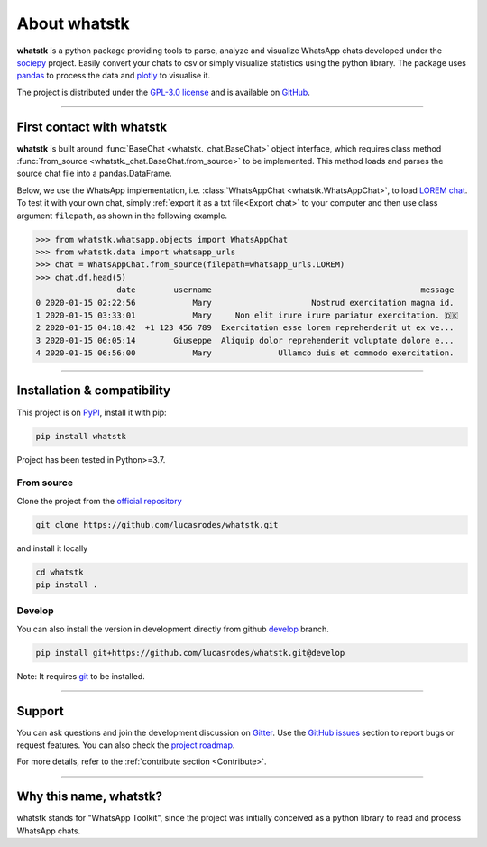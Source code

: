 About whatstk
=============

**whatstk**  is a python package providing tools to parse, analyze and visualize WhatsApp chats developed under the
`sociepy <https://github.com/sociepy>`_ project. Easily convert your chats to csv or simply visualize statistics
using the python library. The package uses `pandas <https://github.com/pandas-dev/pandas>`_ to
process the data and `plotly <https://github.com/plotly/plotly.py>`_ to visualise it.

The project is distributed under the `GPL-3.0 license <https://github.com/lucasrodes/whatstk/blob/master/LICENSE>`_
and is available on `GitHub <http://github.com/lucasrodes/whatstk>`_.

----

First contact with whatstk
--------------------------
**whatstk** is built around :func:`BaseChat <whatstk._chat.BaseChat>` object interface, which requires class method
:func:`from_source <whatstk._chat.BaseChat.from_source>` to be implemented. This method loads and parses the source 
chat file into a pandas.DataFrame.

Below, we use the WhatsApp implementation, i.e. :class:`WhatsAppChat <whatstk.WhatsAppChat>`, to load `LOREM chat
<http://raw.githubusercontent.com/lucasrodes/whatstk/develop/chats/whatsapp/lorem.txt>`_. To test it with your own 
chat, simply :ref:`export it as a txt file<Export chat>` to your computer and then use class argument ``filepath``, as
shown in the following example.


.. code-block:: python

    >>> from whatstk.whatsapp.objects import WhatsAppChat
    >>> from whatstk.data import whatsapp_urls
    >>> chat = WhatsAppChat.from_source(filepath=whatsapp_urls.LOREM)
    >>> chat.df.head(5)
                     date        username                                            message
    0 2020-01-15 02:22:56            Mary                     Nostrud exercitation magna id.
    1 2020-01-15 03:33:01            Mary     Non elit irure irure pariatur exercitation. 🇩🇰
    2 2020-01-15 04:18:42  +1 123 456 789  Exercitation esse lorem reprehenderit ut ex ve...
    3 2020-01-15 06:05:14        Giuseppe  Aliquip dolor reprehenderit voluptate dolore e...
    4 2020-01-15 06:56:00            Mary              Ullamco duis et commodo exercitation.

----

Installation & compatibility
----------------------------
This project is on `PyPI <https://pypi.org/project/whatstk/>`_, install it with pip:

.. code-block:: bash

    pip install whatstk

Project has been tested in Python>=3.7.

From source
^^^^^^^^^^^
Clone the project from the `official repository <https://github.com/lucasrodes/whatstk/>`_

.. code-block:: bash

    git clone https://github.com/lucasrodes/whatstk.git


and install it locally 

.. code-block:: bash

    cd whatstk
    pip install .


Develop
^^^^^^^
You can also install the version in development directly from github
`develop <https://github.com/lucasrodes/whatstk/tree/develop>`_ branch. 

.. code-block:: bash

    pip install git+https://github.com/lucasrodes/whatstk.git@develop

Note: It requires `git <https://git-scm.com/>`_ to be installed.

----

Support
-------
You can ask questions and join the development discussion on `Gitter <https://gitter.im/sociepy/whatstk>`_. Use the
`GitHub issues <https://github.com/lucasrodes/whatstk/issues>`_ section to report bugs or request features. You
can also check the `project roadmap <https://github.com/lucasrodes/whatstk/projects/3>`_.

For more details, refer to the :ref:`contribute section <Contribute>`.

----

Why this name, whatstk?
-----------------------
whatstk stands for "WhatsApp Toolkit", since the project was initially conceived as a python library to read and process
WhatsApp chats.